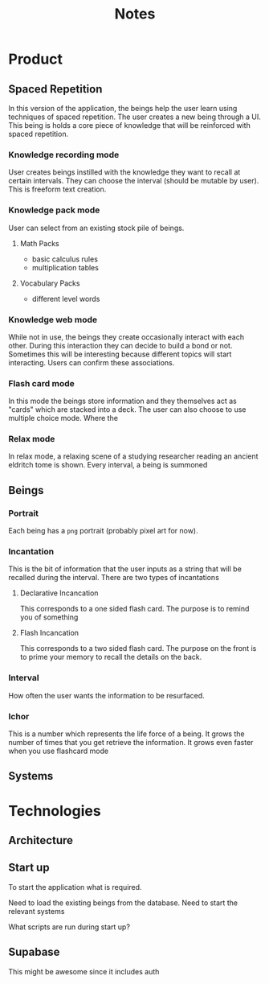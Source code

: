 #+title: Notes

* Product
** Spaced Repetition
In this version of the application, the beings help the user learn
using techniques of spaced repetition. The user creates a new being
through a UI. This being is holds a core piece of knowledge that will
be reinforced with spaced repetition.

*** Knowledge recording mode
User creates beings instilled with the knowledge they want to recall
at certain intervals. They can choose the interval (should be mutable by user).
This is freeform text creation.

*** Knowledge pack mode
User can select from an existing stock pile of beings.
**** Math Packs
- basic calculus rules
- multiplication tables

**** Vocabulary Packs
- different level words

*** Knowledge web mode
While not in use, the beings they create occasionally interact with each other.
During this interaction they can decide to build a bond or not. Sometimes this
will be interesting because different topics will start interacting. Users
can confirm these associations.

*** Flash card mode
In this mode the beings store information and they themselves act as
"cards" which are stacked into a deck. The user can also choose
to use multiple choice mode. Where the

*** Relax mode
In relax mode, a relaxing scene of a studying researcher reading
an ancient eldritch tome is shown. Every interval, a being is summoned

** Beings
*** Portrait
Each being has a =png= portrait (probably pixel art for now).

*** Incantation
This is the bit of information that the user inputs as a string that will be
recalled during the interval. There are two types of incantations
**** Declarative Incancation
This corresponds to a one sided flash card. The purpose is to remind you of something

**** Flash Incancation
This corresponds to a two sided flash card. The purpose on the front is to
prime your memory to recall the details on the back.

*** Interval
How often the user wants the information to be resurfaced.

*** Ichor
This is a number which represents the life force of a being.
It grows the number of times that you get retrieve the information.
It grows even faster when you use flashcard mode

** Systems

* Technologies
** Architecture
** Start up
To start the application what is required.

Need to load the existing beings from the database.
Need to start the relevant systems

What scripts are run during start up?
** Supabase
This might be awesome since it includes auth
